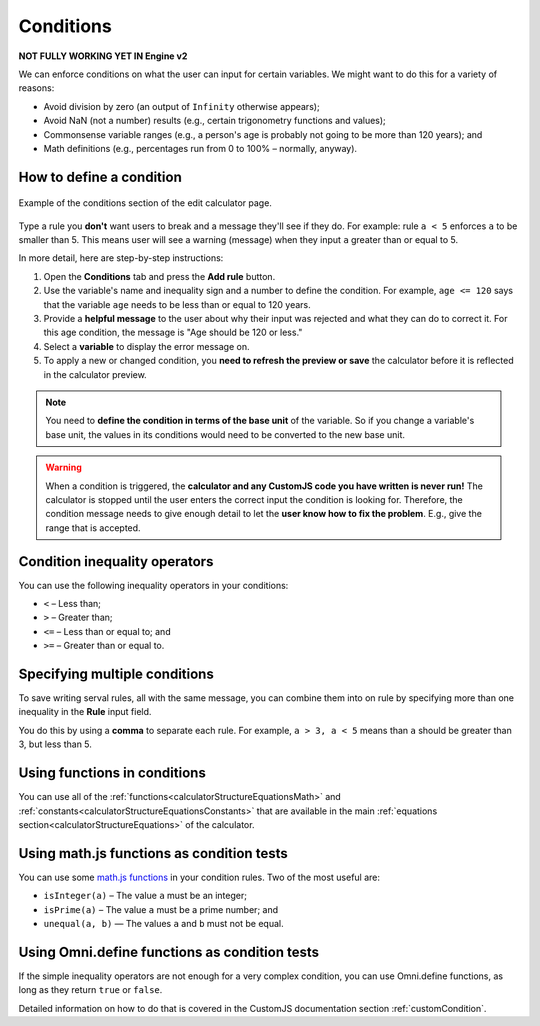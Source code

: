 .. _conditionsV2:

Conditions
==========

**NOT FULLY WORKING YET IN Engine v2**

We can enforce conditions on what the user can input for certain variables. We might want to do this for a variety of reasons:

* Avoid division by zero (an output of ``Infinity`` otherwise appears);
* Avoid NaN (not a number) results (e.g., certain trigonometry functions and values);
* Commonsense variable ranges (e.g., a person's age is probably not going to be more than 120 years); and
* Math definitions (e.g., percentages run from 0 to 100% – normally, anyway).

How to define a condition
-------------------------

.. _conditionsExampleV2:
.. figure:: img/conditions.png
  :width: 100%
  :alt: example of the conditions section of the edit calculator page 
  :align: center

  Example of the conditions section of the edit calculator page. 

Type a rule you **don't** want users to break and a message they'll see if they do.
For example: rule ``a < 5`` enforces ``a`` to be smaller than 5. This means user will see a warning (message) when they input ``a`` greater than or equal to 5.

In more detail, here are step-by-step instructions:

#. Open the **Conditions** tab and press the **Add rule** button.
#. Use the variable's name and inequality sign and a number to define the condition. For example, ``age <= 120`` says that the variable ``age`` needs to be less than or equal to 120 years.
#. Provide a **helpful message** to the user about why their input was rejected and what they can do to correct it. For this age condition, the message is "Age should be 120 or less."
#. Select a **variable** to display the error message on.
#. To apply a new or changed condition, you **need to refresh the preview or save** the calculator before it is reflected in the calculator preview.

.. note::
  You need to **define the condition in terms of the base unit** of the variable. So if you change a variable's base unit, the values in its conditions would need to be converted to the new base unit.

.. warning::
  When a condition is triggered, the **calculator and any CustomJS code you have written is never run!** The calculator is stopped until the user enters the correct input the condition is looking for. Therefore, the condition message needs to give enough detail to let the **user know how to fix the problem**. E.g., give the range that is accepted.


Condition inequality operators
------------------------------

You can use the following inequality operators in your conditions:

* ``<`` – Less than;
* ``>`` – Greater than;
* ``<=`` – Less than or equal to; and
* ``>=`` – Greater than or equal to.

Specifying multiple conditions
------------------------------

To save writing serval rules, all with the same message, you can combine them into on rule by specifying more than one inequality in the **Rule** input field.

You do this by using a **comma** to separate each rule. For example, ``a > 3, a < 5`` means than ``a`` should be greater than 3, but less than 5.

Using functions in conditions
-----------------------------

You can use all of the :ref:`functions<calculatorStructureEquationsMath>` and :ref:`constants<calculatorStructureEquationsConstants>` that are available in the main :ref:`equations section<calculatorStructureEquations>` of the calculator.

Using math.js functions as condition tests
------------------------------------------

You can use some `math.js functions <https://mathjs.org/docs/reference/functions.html>`_ in your condition rules. Two of the most useful are:

* ``isInteger(a)`` – The value ``a`` must be an integer;
* ``isPrime(a)`` – The value ``a`` must be a prime number; and
* ``unequal(a, b)`` — The values ``a`` and ``b`` must not be equal. 

Using Omni.define functions as condition tests
----------------------------------------------

If the simple inequality operators are not enough for a very complex condition, you can use Omni.define functions, as long as they return ``true`` or ``false``.

Detailed information on how to do that is covered in the CustomJS documentation section :ref:`customCondition`.

